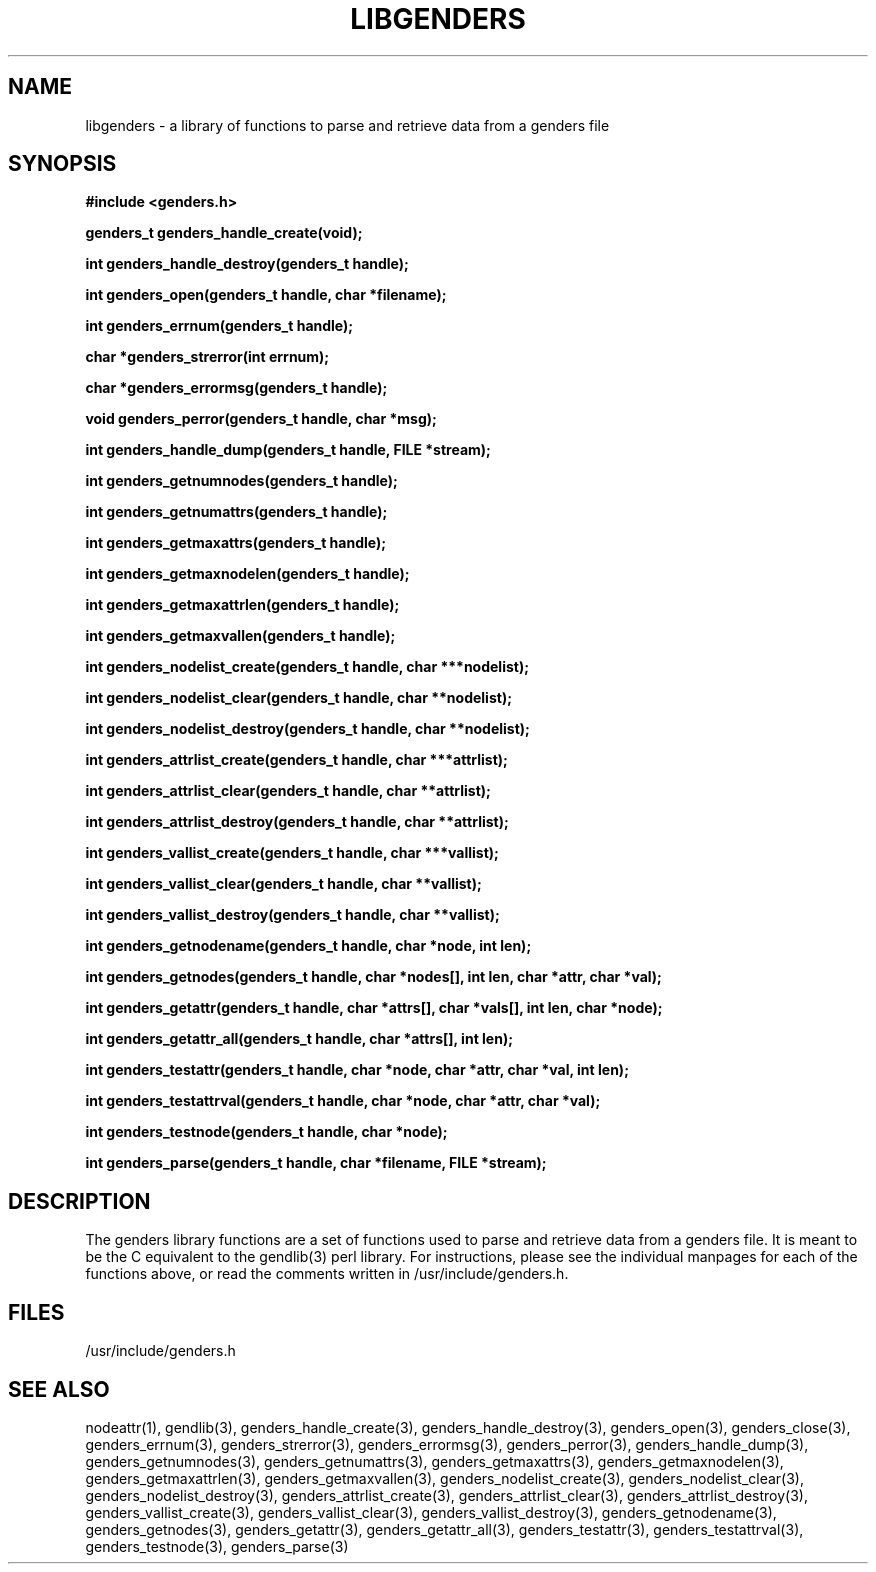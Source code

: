\."#################################################################
\."$Id: libgenders.3,v 1.1 2003-04-18 22:37:13 achu Exp $
\."by Albert Chu <chu11@llnl.gov>
\."#################################################################
.\"
.TH LIBGENDERS 3 "Release 1.1" "LLNL" "LIBGENDERS"
.SH NAME
libgenders \- a library of functions to parse and retrieve data from a genders file
.SH SYNOPSIS
.B #include <genders.h>
.sp
.BI "genders_t genders_handle_create(void);"
.sp
.BI "int genders_handle_destroy(genders_t handle);"
.sp
.BI "int genders_open(genders_t handle, char *filename);"
.sp
.BI "int genders_errnum(genders_t handle);"
.sp
.BI "char *genders_strerror(int errnum);"
.sp
.BI "char *genders_errormsg(genders_t handle);"
.sp
.BI "void genders_perror(genders_t handle, char *msg);"
.sp
.BI "int genders_handle_dump(genders_t handle, FILE *stream);"
.sp
.BI "int genders_getnumnodes(genders_t handle);"
.sp
.BI "int genders_getnumattrs(genders_t handle);"
.sp
.BI "int genders_getmaxattrs(genders_t handle);"
.sp
.BI "int genders_getmaxnodelen(genders_t handle);"
.sp
.BI "int genders_getmaxattrlen(genders_t handle);"
.sp
.BI "int genders_getmaxvallen(genders_t handle);"
.sp
.BI "int genders_nodelist_create(genders_t handle, char ***nodelist);"
.sp
.BI "int genders_nodelist_clear(genders_t handle, char **nodelist);"
.sp
.BI "int genders_nodelist_destroy(genders_t handle, char **nodelist);"
.sp
.BI "int genders_attrlist_create(genders_t handle, char ***attrlist);"
.sp
.BI "int genders_attrlist_clear(genders_t handle, char **attrlist);"
.sp
.BI "int genders_attrlist_destroy(genders_t handle, char **attrlist);"
.sp
.BI "int genders_vallist_create(genders_t handle, char ***vallist);"
.sp
.BI "int genders_vallist_clear(genders_t handle, char **vallist);"
.sp
.BI "int genders_vallist_destroy(genders_t handle, char **vallist);"
.sp
.BI "int genders_getnodename(genders_t handle, char *node, int len);"
.sp
.BI "int genders_getnodes(genders_t handle, char *nodes[], int len, char *attr, char *val);"
.sp
.BI "int genders_getattr(genders_t handle, char *attrs[], char *vals[], int len, char *node);"
.sp
.BI "int genders_getattr_all(genders_t handle, char *attrs[], int len);"
.sp
.BI "int genders_testattr(genders_t handle, char *node, char *attr, char *val, int len);"
.sp
.BI "int genders_testattrval(genders_t handle, char *node, char *attr, char *val);"
.sp
.BI "int genders_testnode(genders_t handle, char *node);"
.sp
.BI "int genders_parse(genders_t handle, char *filename, FILE *stream);"
.br
.SH DESCRIPTION
The genders library functions are a set of functions used to parse and
retrieve data from a genders file.  It is meant to be the C equivalent
to the gendlib(3) perl library.  For instructions, please see the
individual manpages for each of the functions above, or read the
comments written in /usr/include/genders.h.
.br
.SH FILES
/usr/include/genders.h
.SH SEE ALSO
nodeattr(1), gendlib(3), genders_handle_create(3), genders_handle_destroy(3), genders_open(3), genders_close(3), genders_errnum(3), genders_strerror(3), genders_errormsg(3), genders_perror(3), genders_handle_dump(3), genders_getnumnodes(3), genders_getnumattrs(3), genders_getmaxattrs(3), genders_getmaxnodelen(3), genders_getmaxattrlen(3), genders_getmaxvallen(3), genders_nodelist_create(3), genders_nodelist_clear(3), genders_nodelist_destroy(3), genders_attrlist_create(3), genders_attrlist_clear(3), genders_attrlist_destroy(3), genders_vallist_create(3), genders_vallist_clear(3), genders_vallist_destroy(3), genders_getnodename(3), genders_getnodes(3), genders_getattr(3), genders_getattr_all(3), genders_testattr(3), genders_testattrval(3), genders_testnode(3), genders_parse(3)
